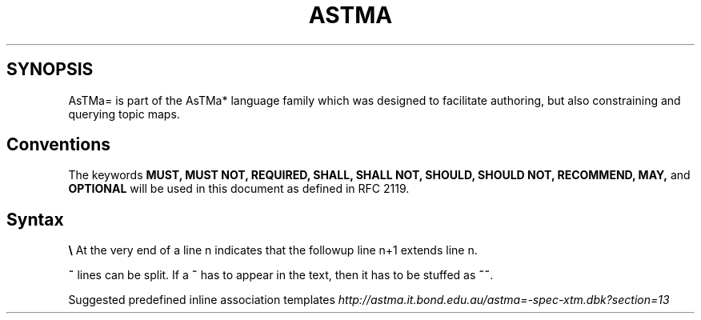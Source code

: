 .\" generated with Ronn/v0.7.3
.\" http://github.com/rtomayko/ronn/tree/0.7.3
.
.TH "ASTMA" "1" "March 2011" "" ""
.
.SH "SYNOPSIS"
AsTMa= is part of the AsTMa* language family which was designed to facilitate authoring, but also constraining and querying topic maps\.
.
.SH "Conventions"
The keywords \fBMUST,\fR \fBMUST NOT,\fR \fBREQUIRED,\fR \fBSHALL,\fR \fBSHALL NOT,\fR \fBSHOULD,\fR \fBSHOULD NOT,\fR \fBRECOMMEND,\fR \fBMAY,\fR and \fBOPTIONAL\fR will be used in this document as defined in RFC 2119\.
.
.SH "Syntax"
\fB\e\fR At the very end of a line n indicates that the followup line n+1 extends line n\.
.
.P
\fB~\fR lines can be split\. If a \fB~\fR has to appear in the text, then it has to be stuffed as \fB~~\fR\.
.
.P
Suggested predefined inline association templates \fIhttp://astma\.it\.bond\.edu\.au/astma=\-spec\-xtm\.dbk?section=13\fR
